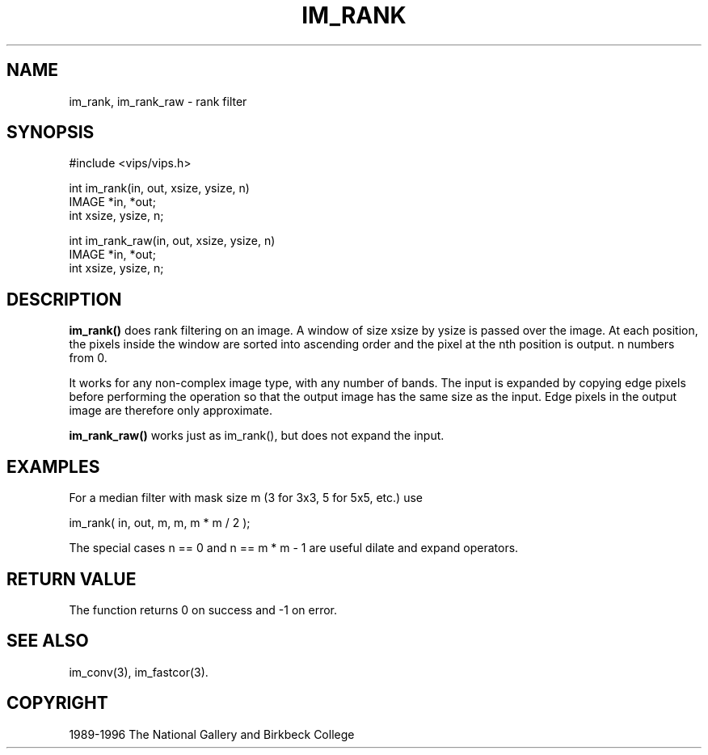 .TH IM_RANK 3 "19 Aug 1996"
.SH NAME
im_rank, im_rank_raw \- rank filter 
.SH SYNOPSIS
#include <vips/vips.h>

int im_rank(in, out, xsize, ysize, n)
.br
IMAGE *in, *out;
.br
int xsize, ysize, n;

int im_rank_raw(in, out, xsize, ysize, n)
.br
IMAGE *in, *out;
.br
int xsize, ysize, n;

.SH DESCRIPTION
.B im_rank()
does rank filtering on an image. A window of size xsize by ysize
is passed over the image. At each position, the pixels inside the window are
sorted into ascending order and the pixel at the nth position is output. n
numbers from 0.

It works for any non-complex image type, with any number of bands. 
The input
is expanded by copying edge pixels before performing the operation so that the
output image has the same size as the input. Edge pixels in the output image
are therefore only approximate.

.B im_rank_raw()
works just as im_rank(), but does not expand the input.
.SH EXAMPLES
For a median filter with mask size m (3 for 3x3, 5 for 5x5, etc.) use

   im_rank( in, out, m, m, m * m / 2 );

The special cases n == 0 and n == m * m - 1 are useful dilate and expand 
operators.

.SH RETURN VALUE
The function returns 0 on success and -1 on error.
.SH SEE ALSO
im_conv(3), im_fastcor(3).
.SH COPYRIGHT
1989-1996 The National Gallery and Birkbeck College
